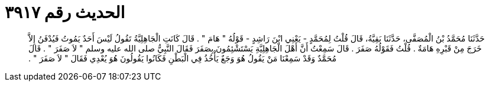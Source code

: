
= الحديث رقم ٣٩١٧

[quote.hadith]
حَدَّثَنَا مُحَمَّدُ بْنُ الْمُصَفَّى، حَدَّثَنَا بَقِيَّةُ، قَالَ قُلْتُ لِمُحَمَّدٍ - يَعْنِي ابْنَ رَاشِدٍ - قَوْلُهُ ‏"‏ هَامَ ‏"‏ ‏.‏ قَالَ كَانَتِ الْجَاهِلِيَّةُ تَقُولُ لَيْسَ أَحَدٌ يَمُوتُ فَيُدْفَنُ إِلاَّ خَرَجَ مِنْ قَبْرِهِ هَامَةٌ ‏.‏ قُلْتُ فَقَوْلُهُ صَفَرَ ‏.‏ قَالَ سَمِعْتُ أَنَّ أَهْلَ الْجَاهِلِيَّةِ يَسْتَشْئِمُونَ بِصَفَرَ فَقَالَ النَّبِيُّ صلى الله عليه وسلم ‏"‏ لاَ صَفَرَ ‏"‏ ‏.‏ قَالَ مُحَمَّدٌ وَقَدْ سَمِعْنَا مَنْ يَقُولُ هُوَ وَجَعٌ يَأْخُذُ فِي الْبَطْنِ فَكَانُوا يَقُولُونَ هُوَ يُعْدِي فَقَالَ ‏"‏ لاَ صَفَرَ ‏"‏ ‏.‏